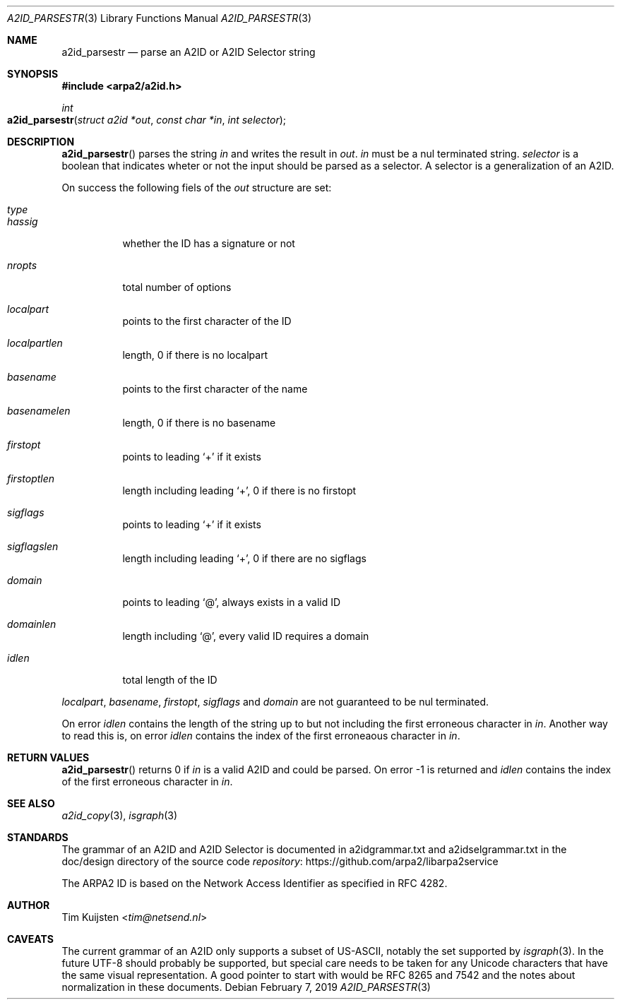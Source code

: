 .\" Copyright (c) 2018, 2019 Tim Kuijsten
.\"
.\" Permission to use, copy, modify, and/or distribute this software for any
.\" purpose with or without fee is hereby granted, provided that the above
.\" copyright notice and this permission notice appear in all copies.
.\"
.\" THE SOFTWARE IS PROVIDED "AS IS" AND THE AUTHOR DISCLAIMS ALL WARRANTIES
.\" WITH REGARD TO THIS SOFTWARE INCLUDING ALL IMPLIED WARRANTIES OF
.\" MERCHANTABILITY AND FITNESS. IN NO EVENT SHALL THE AUTHOR BE LIABLE FOR
.\" ANY SPECIAL, DIRECT, INDIRECT, OR CONSEQUENTIAL DAMAGES OR ANY DAMAGES
.\" WHATSOEVER RESULTING FROM LOSS OF USE, DATA OR PROFITS, WHETHER IN AN
.\" ACTION OF CONTRACT, NEGLIGENCE OR OTHER TORTIOUS ACTION, ARISING OUT OF
.\" OR IN CONNECTION WITH THE USE OR PERFORMANCE OF THIS SOFTWARE.
.\"
.Dd February 7, 2019
.Dt A2ID_PARSESTR 3
.Os
.Sh NAME
.Nm a2id_parsestr
.Nd parse an A2ID or A2ID Selector string
.Sh SYNOPSIS
.In arpa2/a2id.h
.Ft int
.Fo a2id_parsestr
.Fa "struct a2id *out"
.Fa "const char *in"
.Fa "int selector"
.Fc
.Sh DESCRIPTION
.Fn a2id_parsestr
parses the string
.Fa in
and writes the result in
.Fa out .
.Fa in
must be a nul terminated string.
.Fa selector
is a boolean that indicates wheter or not the input should be parsed as a
selector. A selector is a generalization of an A2ID.
.Pp
On success the following fiels of the
.Fa out
structure are set:
.Bl -tag -width Ds
.It Fa type
.It Fa hassig
whether the ID has a signature or not
.It Fa nropts
total number of options
.It Fa localpart
points to the first character of the ID
.It Fa localpartlen
length, 0 if there is no localpart
.It Fa basename
points to the first character of the name
.It Fa basenamelen
length, 0 if there is no basename
.It Fa firstopt
points to leading
.Sq +
if it exists
.It Fa firstoptlen
length including leading
.Sq + ,
0 if there is no firstopt
.It Fa sigflags
points to leading
.Sq +
if it exists
.It Fa sigflagslen
length including leading
.Sq + ,
0 if there are no sigflags
.It Fa domain
points to leading
.Sq @ ,
always exists in a valid ID
.It Fa domainlen
length including
.Sq @ ,
every valid ID requires a domain
.It Fa idlen
total length of the ID
.El
.Pp
.Fa localpart ,
.Fa basename ,
.Fa firstopt ,
.Fa sigflags
and
.Fa domain
are not guaranteed to be nul terminated.
.Pp
On error
.Fa idlen
contains the length of the string up to but not including the first erroneous
character in
.Fa in .
Another way to read this is, on error
.Fa idlen
contains the index of the first erroneaous character in
.Fa in .
.Sh RETURN VALUES
.Fn a2id_parsestr
returns 0 if
.Fa in
is a valid A2ID and could be parsed. On error -1 is returned and
.Fa idlen
contains the index of the first erroneous character in
.Fa in .
.Sh SEE ALSO
.Xr a2id_copy 3 ,
.Xr isgraph 3
.Sh STANDARDS
The grammar of an A2ID and A2ID Selector is documented in a2idgrammar.txt and
a2idselgrammar.txt in the doc/design directory of the source code
.Lk https://github.com/arpa2/libarpa2service repository
.Pp
The ARPA2 ID is based on the Network Access Identifier as specified in
RFC 4282.
.Sh AUTHOR
.An -nosplit
.An Tim Kuijsten Aq Mt tim@netsend.nl
.Sh CAVEATS
The current grammar of an A2ID only supports a subset of US-ASCII, notably the
set supported by
.Xr isgraph 3 .
In the future UTF-8 should probably be supported, but special care needs to be
taken for any Unicode characters that have the same visual representation. A
good pointer to start with would be RFC 8265 and 7542 and the notes about
normalization in these documents.
